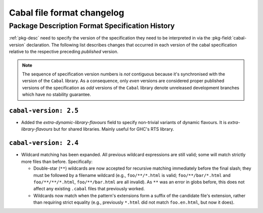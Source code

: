 Cabal file format changelog
===========================

==================================================
 Package Description Format Specification History
==================================================

:ref:`pkg-desc` need to specify the version of the
specification they need to be interpreted in via the
:pkg-field:`cabal-version` declaration. The following list describes
changes that occurred in each version of the cabal specification
relative to the respective preceding *published* version.

.. note::

    The sequence of specification version numbers is *not*
    contiguous because it's synchronised with the version of the
    ``Cabal`` library. As a consequence, only *even* versions are
    considered proper published versions of the specification as *odd*
    versions of the ``Cabal`` library denote unreleased development
    branches which have no stability guarantee.

``cabal-version: 2.5``
----------------------

* Added the `extra-dynamic-library-flavours` field to specify non-trivial
  variants of dynamic flavours. It is `extra-library-flavours` but for
  shared libraries. Mainly useful for GHC's RTS library.

``cabal-version: 2.4``
----------------------

* Wildcard matching has been expanded. All previous wildcard
  expressions are still valid; some will match strictly more files
  than before. Specifically:

  * Double-star (``**``) wildcards are now accepted for recursive
    matching immediately before the final slash; they must be followed
    by a filename wildcard (e.g., ``foo/**/*.html`` is valid;
    ``foo/**/bar/*.html`` and ``foo/**/**/*.html``,
    ``foo/**/bar.html`` are all invalid). As ``**`` was an error in
    globs before, this does not affect any existing ``.cabal`` files
    that previously worked.

  * Wildcards now match when the pattern's extensions form a suffix of
    the candidate file's extension, rather than requiring strict
    equality (e.g., previously ``*.html`` did not match
    ``foo.en.html``, but now it does).
